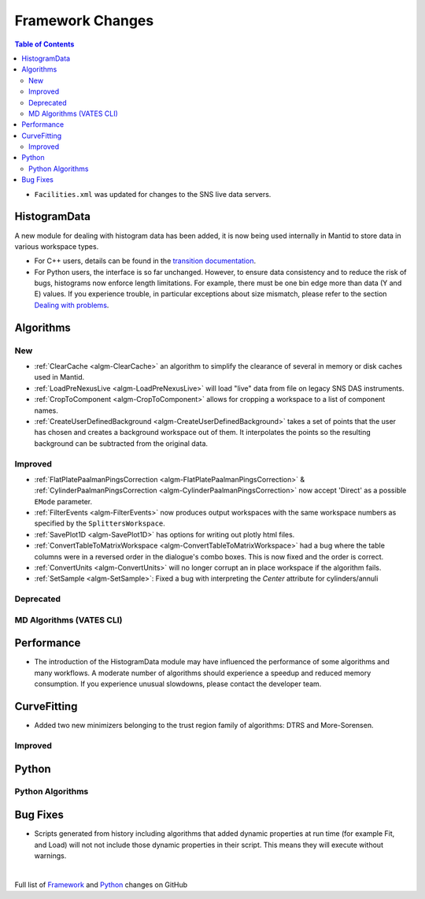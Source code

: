 =================
Framework Changes
=================

.. contents:: Table of Contents
   :local:

- ``Facilities.xml`` was updated for changes to the SNS live data servers.

HistogramData
-------------

A new module for dealing with histogram data has been added, it is now being used internally in Mantid to store data in various workspace types.

- For C++ users, details can be found in the `transition documentation <http://docs.mantidproject.org/nightly/concepts/HistogramData.html>`_.
- For Python users, the interface is so far unchanged.
  However, to ensure data consistency and to reduce the risk of bugs, histograms now enforce length limitations. For example, there must be one bin edge more than data (Y and E) values.
  If you experience trouble, in particular exceptions about size mismatch, please refer to the section `Dealing with problems <http://docs.mantidproject.org/nightly/concepts/HistogramData.html#dealing-with-problems>`_.


Algorithms
----------

New
###

-  :ref:`ClearCache <algm-ClearCache>` an algorithm to simplify the clearance of several in memory or disk caches used in Mantid.

- :ref:`LoadPreNexusLive <algm-LoadPreNexusLive>` will load "live"
  data from file on legacy SNS DAS instruments.

- :ref:`CropToComponent <algm-CropToComponent>` allows for cropping a workspace to a list of component names.
- :ref:`CreateUserDefinedBackground <algm-CreateUserDefinedBackground>` takes a set of points
  that the user has chosen and creates a background workspace out of them. It interpolates the
  points so the resulting background can be subtracted from the original data.


Improved
########

- :ref:`FlatPlatePaalmanPingsCorrection <algm-FlatPlatePaalmanPingsCorrection>` & :ref:`CylinderPaalmanPingsCorrection <algm-CylinderPaalmanPingsCorrection>`
  now accept 'Direct' as a possible ``EMode`` parameter.

- :ref:`FilterEvents <algm-FilterEvents>` now produces output
  workspaces with the same workspace numbers as specified by the
  ``SplittersWorkspace``.

- :ref:`SavePlot1D <algm-SavePlot1D>` has options for writing out
  plotly html files.

- :ref:`ConvertTableToMatrixWorkspace <algm-ConvertTableToMatrixWorkspace>`
  had a bug where the table columns were in a reversed order in the dialogue's combo boxes. 
  This is now fixed and the order is correct.

- :ref:`ConvertUnits <algm-ConvertUnits>` will no longer corrupt an in place workspace if the algorithm fails.

- :ref:`SetSample <algm-SetSample>`: Fixed a bug with interpreting the `Center` attribute for cylinders/annuli 


Deprecated
##########

MD Algorithms (VATES CLI)
#########################

Performance
-----------

- The introduction of the HistogramData module may have influenced the performance of some algorithms and many workflows.
  A moderate number of algorithms should experience a speedup and reduced memory consumption.
  If you experience unusual slowdowns, please contact the developer team.

CurveFitting
------------

- Added two new minimizers belonging to the trust region family of algorithms: DTRS and More-Sorensen.

Improved
########


Python
------


Python Algorithms
#################

Bug Fixes
---------
- Scripts generated from history including algorithms that added dynamic properties at run time (for example Fit, and Load) will not not include those dynamic properties in their script.  This means they will execute without warnings.


|

Full list of
`Framework <http://github.com/mantidproject/mantid/pulls?q=is%3Apr+milestone%3A%22Release+3.8%22+is%3Amerged+label%3A%22Component%3A+Framework%22>`__
and
`Python <http://github.com/mantidproject/mantid/pulls?q=is%3Apr+milestone%3A%22Release+3.8%22+is%3Amerged+label%3A%22Component%3A+Python%22>`__
changes on GitHub
